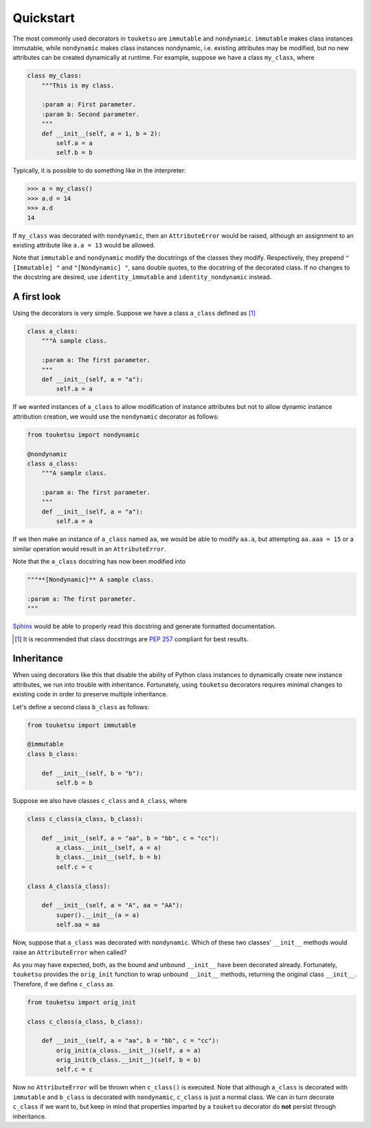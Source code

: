 .. quickstart guide for touketsu without sphinx-enabled formatting.

   see quickstart.rst for the same content, but *with* sphinx-specific
   restructuredtext markup.

Quickstart
==========

The most commonly used decorators in ``touketsu`` are ``immutable`` and
``nondynamic``. ``immutable`` makes class instances immutable, while
``nondynamic`` makes class instances nondynamic, i.e. existing attributes may be
modified, but no new attributes can be created dynamically at runtime. For
example, suppose we have a class ``my_class``, where

.. code:: python

   class my_class:
       """This is my class.

       :param a: First parameter.
       :param b: Second parameter.
       """
       def __init__(self, a = 1, b = 2):
           self.a = a
           self.b = b

Typically, it is possible to do something like in the interpreter:

>>> a = my_class()
>>> a.d = 14
>>> a.d
14

If ``my_class`` was decorated with ``nondynamic``, then an ``AttributeError``
would be raised, although an assignment to an existing attribute like
``a.a = 13`` would be allowed.

Note that ``immutable`` and ``nondynamic`` modify the docstrings of the classes
they modify. Respectively, they prepend ``"[Immutable] "`` and
``"[Nondynamic] "``, sans double quotes, to the docstring of the decorated
class. If no changes to the docstring are desired, use ``identity_immutable``
and ``identity_nondynamic`` instead.

A first look
------------

Using the decorators is very simple. Suppose we have a class ``a_class`` defined
as [#]_

.. code:: python

   class a_class:
       """A sample class.

       :param a: The first parameter.
       """
       def __init__(self, a = "a"):
           self.a = a
   
If we wanted instances of ``a_class`` to allow modification of instance
attributes but not to allow dynamic instance attribution creation, we would use
the ``nondynamic`` decorator as follows:

.. code:: python

   from touketsu import nondynamic

   @nondynamic
   class a_class:
       """A sample class.

       :param a: The first parameter.
       """
       def __init__(self, a = "a"):
           self.a = a

If we then make an instance of ``a_class`` named ``aa``, we would be able to
modify ``aa.a``, but attempting ``aa.aaa = 15`` or a similar operation would
result in an ``AttributeError``.

Note that the ``a_class`` docstring has now been modified into

.. code:: python

   """**[Nondynamic]** A sample class.

   :param a: The first parameter.
   """

Sphinx__ would be able to properly read this docstring and generate formatted
documentation.

.. [#] It is recommended that class docstrings are `PEP 257`__ compliant for
   best results.

.. __: https://www.sphinx-doc.org/en/master/

.. __: https://www.python.org/dev/peps/pep-0257/

Inheritance
-----------

When using decorators like this that disable the ability of Python class
instances to dynamically create new instance attributes, we run into trouble
with inheritance. Fortunately, using ``touketsu`` decorators requires minimal
changes to existing code in order to preserve multiple inheritance.

Let's define a second class ``b_class`` as follows:

.. code:: python

   from touketsu import immutable

   @immutable
   class b_class:

       def __init__(self, b = "b"):
           self.b = b

Suppose we also have classes ``c_class`` and ``A_class``, where

.. code:: python

   class c_class(a_class, b_class):

       def __init__(self, a = "aa", b = "bb", c = "cc"):
           a_class.__init__(self, a = a)
           b_class.__init__(self, b = b)
           self.c = c

   class A_class(a_class):

       def __init__(self, a = "A", aa = "AA"):
           super().__init__(a = a)
           self.aa = aa

Now, suppose that ``a_class`` was decorated with ``nondynamic``. Which of these
two classes' ``__init__`` methods would raise an ``AttributeError`` when called?

As you may have expected, both, as the bound and unbound ``__init__`` have
been decorated already. Fortunately, ``touketsu`` provides the ``orig_init``
function to wrap unbound ``__init__`` methods, returning the original class
``__init__``. Therefore, if we define ``c_class`` as

.. code:: python

   from touketsu import orig_init

   class c_class(a_class, b_class):

       def __init__(self, a = "aa", b = "bb", c = "cc"):
           orig_init(a_class.__init__)(self, a = a)
           orig_init(b_class.__init__)(self, b = b)
           self.c = c

Now no ``AttributeError`` will be thrown when ``c_class()`` is executed. Note
that although ``a_class`` is decorated with ``immutable`` and ``b_class`` is
decorated with ``nondynamic``, ``c_class`` is just a normal class. We can in
turn decorate ``c_class`` if we want to, but keep in mind that properties
imparted by a ``touketsu`` decorator do **not** persist through inheritance.